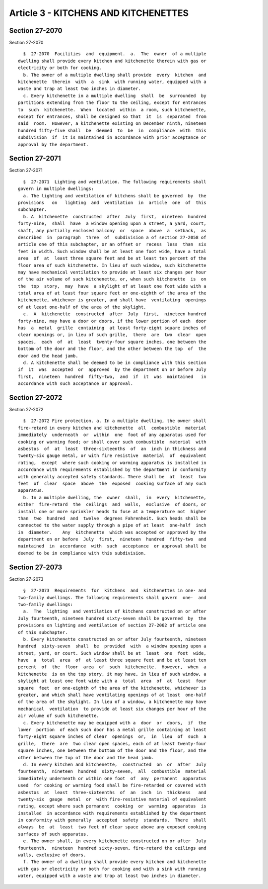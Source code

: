 Article 3 - KITCHENS AND KITCHENETTES
=====================================

Section 27-2070
---------------

Section 27-2070 ::    
        
     
        §  27-2070  Facilities  and  equipment.  a.  The  owner  of a multiple
      dwelling shall provide every kitchen and kitchenette therein with gas or
      electricity or both for cooking.
        b. The owner of a multiple dwelling shall provide  every  kitchen  and
      kitchenette  therein  with  a  sink  with running water, equipped with a
      waste and trap at least two inches in diameter.
        c. Every kitchenette in a multiple dwelling  shall  be  surrounded  by
      partitions extending from the floor to the ceiling, except for entrances
      to  such  kitchenette.  When  located  within  a room, such kitchenette,
      except for entrances, shall be designed so that  it  is  separated  from
      said  room.  However, a kitchenette existing on December ninth, nineteen
      hundred fifty-five shall  be  deemed  to  be  in  compliance  with  this
      subdivision  if  it is maintained in accordance with prior acceptance or
      approval by the department.
    
    
    
    
    
    
    

Section 27-2071
---------------

Section 27-2071 ::    
        
     
        §  27-2071  Lighting and ventilation. The following requirements shall
      govern in multiple dwellings:
        a. The lighting and ventilation of kitchens shall be governed  by  the
      provisions   on   lighting  and  ventilation  in  article  one  of  this
      subchapter.
        b. A  kitchenette  constructed  after  July  first,  nineteen  hundred
      forty-nine,  shall  have  a window opening upon a street, a yard, court,
      shaft, any partially enclosed balcony  or  space  above  a  setback,  as
      described  in  paragraph  three  of  subdivision a of section 27-2058 of
      article one of this subchapter, or an offset or  recess  less  than  six
      feet in width. Such window shall be at least one foot wide, have a total
      area  of  at  least three square feet and be at least ten percent of the
      floor area of such kitchenette. In lieu of such window, such kitchenette
      may have mechanical ventilation to provide at least six changes per hour
      of the air volume of such kitchenette, or, when such kitchenette  is  on
      the  top  story,  may  have  a skylight of at least one foot wide with a
      total area of at least four square feet or one-eighth of the area of the
      kitchenette, whichever is greater, and shall have  ventilating  openings
      of at least one-half of the area of the skylight.
        c.  A  kitchenette  constructed  after  July  first,  nineteen hundred
      forty-nine, may have a door or doors, if the lower portion of each  door
      has  a  metal  grille  containing  at least forty-eight square inches of
      clear openings or, in lieu of such grille,  there  are  two  clear  open
      spaces,  each  of  at  least  twenty-four square inches, one between the
      bottom of the door and the floor, and the other between the top  of  the
      door and the head jamb.
        d. A kitchenette shall be deemed to be in compliance with this section
      if  it  was  accepted  or  approved  by the department on or before July
      first,  nineteen  hundred  fifty-two,  and  if  it  was  maintained   in
      accordance with such acceptance or approval.
    
    
    
    
    
    
    

Section 27-2072
---------------

Section 27-2072 ::    
        
     
        §  27-2072 Fire protection. a. In a multiple dwelling, the owner shall
      fire-retard in every kitchen and kitchenette  all  combustible  material
      immediately  underneath  or  within  one  foot of any apparatus used for
      cooking or warming food; or shall cover such combustible  material  with
      asbestos  of  at  least  three-sixteenths  of  an  inch in thickness and
      twenty-six gauge metal, or with fire resistive  material  of  equivalent
      rating,  except  where such cooking or warming apparatus is installed in
      accordance with requirements established by the department in conformity
      with generally accepted safety standards. There shall be  at  least  two
      feet  of  clear  space  above  the  exposed  cooking surface of any such
      apparatus.
        b. In a multiple dwelling, the  owner  shall,  in  every  kitchenette,
      either  fire-retard  the  ceilings  and  walls,  exclusive  of doors, or
      install one or more sprinkler heads to fuse at a temperature not  higher
      than  two  hundred  and  twelve  degrees Fahrenheit. Such heads shall be
      connected to the water supply through a pipe of at least  one-half  inch
      in  diameter.    Any  kitchenette  which was accepted or approved by the
      department on or before  July  first,  nineteen  hundred  fifty-two  and
      maintained  in  accordance  with  such  acceptance  or approval shall be
      deemed to be in compliance with this subdivision.
    
    
    
    
    
    
    

Section 27-2073
---------------

Section 27-2073 ::    
        
     
        §  27-2073  Requirements  for  kitchens  and  kitchenettes in one- and
      two-family dwellings. The following requirements shall govern  one-  and
      two-family dwellings:
        a.  The  lighting  and ventilation of kitchens constructed on or after
      July fourteenth, nineteen hundred sixty-seven shall be governed  by  the
      provisions on lighting and ventilation of section 27-2062 of article one
      of this subchapter.
        b. Every kitchenette constructed on or after July fourteenth, nineteen
      hundred  sixty-seven  shall  be  provided  with  a window opening upon a
      street, yard, or court. Such window shall be at  least  one  foot  wide,
      have  a  total  area  of  at least three square feet and be at least ten
      percent  of  the  floor  area  of  such  kitchenette.  However,  when  a
      kitchenette  is on the top story, it may have, in lieu of such window, a
      skylight at least one foot wide with a  total  area  of  at  least  four
      square  feet  or one-eighth of the area of the kitchenette, whichever is
      greater, and which shall have ventilating openings of at least  one-half
      of the area of the skylight. In lieu of a window, a kitchenette may have
      mechanical  ventilation  to provide at least six changes per hour of the
      air volume of such kitchenette.
        c. Every kitchenette may be equipped with a  door  or  doors,  if  the
      lower  portion  of each such door has a metal grille containing at least
      forty-eight square inches of clear  openings  or,  in  lieu  of  such  a
      grille,  there  are  two clear open spaces, each of at least twenty-four
      square inches, one between the bottom of the door and the floor, and the
      other between the top of the door and the head jamb.
        d. In every kitchen and kitchenette,  constructed  on  or  after  July
      fourteenth,  nineteen  hundred  sixty-seven,  all  combustible  material
      immediately underneath or within one foot  of  any  permanent  apparatus
      used  for cooking or warming food shall be fire-retarded or covered with
      asbestos  at  least  three-sixteenths  of  an  inch  in  thickness   and
      twenty-six  gauge  metal  or  with fire-resistive material of equivalent
      rating, except where such permanent  cooking  or  warming  apparatus  is
      installed  in accordance with requirements established by the department
      in conformity with generally  accepted  safety  standards.  There  shall
      always  be  at  least  two feet of clear space above any exposed cooking
      surfaces of such apparatus.
        e. The owner shall, in every kitchenette constructed on or after  July
      fourteenth,  nineteen  hundred sixty-seven, fire-retard the ceilings and
      walls, exclusive of doors.
        f. The owner of a dwelling shall provide every kitchen and kitchenette
      with gas or electricity or both for cooking and with a sink with running
      water, equipped with a waste and trap at least two inches in diameter.
    
    
    
    
    
    
    

